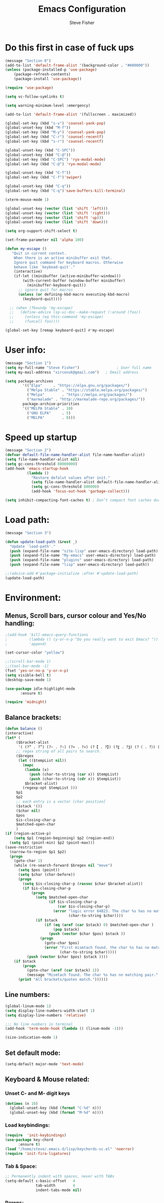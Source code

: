 #+TITLE: Emacs Configuration
#+AUTHOR: Steve Fisher
#+EMAIL: xirconuk@gmail.com
#+OPTIONS: num:nil
#+STARTUP: showall

* Do this first in case of fuck ups
#+BEGIN_SRC emacs-lisp
(message "Section 0")
(add-to-list 'default-frame-alist '(background-color . "#000000"))
(unless (package-installed-p 'use-package)
    (package-refresh-contents)
    (package-install 'use-package))

(require 'use-package)

(setq vc-follow-symlinks t)

(setq warning-minimum-level :emergency)

(add-to-list 'default-frame-alist '(fullscreen . maximized))

(global-set-key (kbd "s-v") 'counsel-yank-pop)
(global-unset-key (kbd "M-f"))
(global-set-key (kbd "M-y") 'counsel-yank-pop)
(global-set-key (kbd "C-r") 'counsel-recentf)
(global-set-key (kbd "s-r") 'counsel-recentf)

(global-unset-key (kbd "C-SPC"))
(global-unset-key (kbd "C-@"))
(global-set-key (kbd "C-SPC") 'ryo-modal-mode)
(global-set-key (kbd "C-@") 'ryo-modal-mode)

(global-unset-key (kbd "C-f"))
(global-set-key (kbd "C-f")'swiper)

(global-unset-key (kbd "C-q"))
(global-set-key (kbd "C-q")'save-buffers-kill-terminal)

(xterm-mouse-mode 1)

(global-unset-key (vector (list 'shift 'left)))
(global-unset-key (vector (list 'shift 'right)))
(global-unset-key (vector (list 'shift 'up)))
(global-unset-key (vector (list 'shift 'down)))

(setq org-support-shift-select t)

(set-frame-parameter nil 'alpha 100)

(defun my-escape ()
   "Quit in current context.
    When there is an active minibuffer exit that.
    Ignore quit command for keyboard macros. Otherwise
    behave like `keyboad-quit'."
    (interactive)
    (if-let ((minibuffer (active-minibuffer-window)))
        (with-current-buffer (window-buffer minibuffer)
          (minibuffer-keyboard-quit))
      ;; ignore quit for macros
      (unless (or defining-kbd-macro executing-kbd-macro)
        (keyboard-quit))))

  ;; (when (fboundp 'my-escape)
  ;;   (define-advice lsp-ui-doc--make-request (:around (foo))
  ;;     (unless (eq this-command 'my-escape)
  ;;     (funcall foo))))

(global-set-key [remap keyboard-quit] #'my-escape)
#+END_SRC

* User info:
#+BEGIN_SRC emacs-lisp
(message "Section 1")
(setq my-full-name "Steve Fisher")                 ; User full name
(setq my-mail-address "xirconuk@gmail.com")   ; Email address

(setq package-archives
        '(("Elpa"     . "https://elpa.gnu.org/packages/")
          ("Melpa Stable" . "https://stable.melpa.org/packages/")
          ("Melpa"        . "https://melpa.org/packages/")
          ("marmalade" . "http://marmalade-repo.org/packages/"))
        package-archive-priorities
        '(("MELPA Stable" . 10)
          ("GNU ELPA"     . 5)
          ("MELPA"        . 0)))
#+END_SRC

* Speed up startup
#+BEGIN_SRC emacs-lisp
(message "Section 2")
(defvar default-file-name-handler-alist file-name-handler-alist)
(setq file-name-handler-alist nil)
(setq gc-cons-threshold 80000000)
(add-hook 'emacs-startup-hook
          (lambda ()
            "Restore defalut values after init."
            (setq file-name-handler-alist default-file-name-handler-alist)
            (setq gc-cons-threshold 800000)
            (add-hook 'focus-out-hook 'garbage-collect)))

(setq inhibit-compacting-font-caches t) ; Don’t compact font caches during GC.
#+END_SRC

* Load path:
#+BEGIN_SRC emacs-lisp
(message "Section 3")

(defun update-load-path (&rest _)
  "Update `load-path'."
  (push (expand-file-name "site-lisp" user-emacs-directory) load-path)
  (push (expand-file-name "My-emacs" user-emacs-directory) load-path)
  (push (expand-file-name "plugins" user-emacs-directory) load-path)
  (push (expand-file-name "lisp" user-emacs-directory) load-path))

;;(advice-add #'package-initialize :after #'update-load-path)
(update-load-path)
#+END_SRC

* Environment:
** Menus, Scroll bars, cursor colour and Yes/No handling:
#+BEGIN_SRC emacs-lisp 
;(add-hook 'kill-emacs-query-functions
;          (lambda () (y-or-n-p "Do you really want to exit Emacs? "))
;          'append)

(set-cursor-color "yellow")

;;(scroll-bar-mode 1)
;;(tool-bar-mode -1)
(fset 'yes-or-no-p 'y-or-n-p)
(setq visible-bell t)
(desktop-save-mode 1)
    
(use-package idle-highlight-mode
       :ensure t)

(require 'midnight)
#+END_SRC 

** Balance brackets:
#+BEGIN_SRC emacs-lisp 
(defun balance ()
(interactive)
(let* (
     ($bracket-alist
      '( (?“ . ?”) (?‹ . ?›) (?« . ?») (?【 . ?】) (?〖 . ?〗) (?〈 . ?〉) (?《 . ?》) (?「 . ?」) (?『 . ?』) (?{ . ?}) (?\[ . ?\]) (?\( . ?\))))
     ;; regex string of all pairs to search.
     ($bregex
      (let (($tempList nil))
        (mapc
         (lambda (x)
           (push (char-to-string (car x)) $tempList)
           (push (char-to-string (cdr x)) $tempList))
         $bracket-alist)
        (regexp-opt $tempList )))
     $p1
     $p2
     ;; each entry is a vector [char position]
     ($stack '())
     ($char nil)
     $pos
     $is-closing-char-p
     $matched-open-char
     )
(if (region-active-p)
    (setq $p1 (region-beginning) $p2 (region-end))
  (setq $p1 (point-min) $p2 (point-max)))
(save-restriction
  (narrow-to-region $p1 $p2)
  (progn
    (goto-char 1)
    (while (re-search-forward $bregex nil "move")
      (setq $pos (point))
      (setq $char (char-before))
      (progn
        (setq $is-closing-char-p (rassoc $char $bracket-alist))
        (if $is-closing-char-p
            (progn
              (setq $matched-open-char
                    (if $is-closing-char-p
                        (car $is-closing-char-p)
                      (error "logic error 64823. The char %s has no matching pair."
                             (char-to-string $char))))
              (if $stack
                  (if (eq (aref (car $stack) 0) $matched-open-char )
                      (pop $stack)
                    (push (vector $char $pos) $stack ))
                (progn
                  (goto-char $pos)
                  (error "First mismtach found. the char %s has no matching pair."
                         (char-to-string $char)))))
          (push (vector $char $pos) $stack ))))
    (if $stack
        (progn
          (goto-char (aref (car $stack) 1))
          (message "Mismtach found. The char %s has no matching pair." $stack))
      (print "All brackets/quotes match."))))))
#+END_SRC 
    
** Line numbers:
#+BEGIN_SRC emacs-lisp 
(global-linum-mode 1)
(setq display-line-numbers-width-start 1)
(setq display-line-numbers 'relative)

;;; No line numbers in terminal
(add-hook 'term-mode-hook (lambda () (linum-mode -1)))

(size-indication-mode 1)
#+END_SRC 

** Set default mode:
#+BEGIN_SRC emacs-lisp 
(setq-default major-mode 'text-mode)
#+END_SRC 

** Keyboard & Mouse related:
*** Unset C- and M- digit keys
#+BEGIN_SRC emacs-lisp
(dotimes (n 10)
  (global-unset-key (kbd (format "C-%d" n)))
  (global-unset-key (kbd (format "M-%d" n))))
#+END_SRC 
 
*** Load keybindings:
#+BEGIN_SRC emacs-lisp 
(require  'init-keybindings)
(use-package key-chord
      :ensure t)
(load "/home/steve/.emacs.d/lisp/keychords-sc.el" 'noerror)
(require 'init-fira-ligatures)
#+END_SRC 
 
*** Tab & Space: 
#+BEGIN_SRC emacs-lisp 
;; Permanently indent with spaces, never with TABs
(setq-default c-basic-offset   4
              tab-width        4
              indent-tabs-mode nil)
#+END_SRC 

*** Parens:
#+BEGIN_SRC emacs-lisp 
;; Pretty parens:
(add-hook 'prog-mode-hook #'rainbow-delimiters-mode)

;; Highlight matching paren
(use-package paren
  :ensure nil
  :hook (after-init . show-paren-mode)
  :config
  (setq show-paren-when-point-inside-paren t)
  (setq show-paren-when-point-in-periphery t))

;; Automatic parenthesis pairing
(use-package elec-pair
  :ensure nil
  :hook (after-init . electric-pair-mode)
  :init (setq electric-pair-inhibit-predicate 'electric-pair-conservative-inhibit))
#+END_SRC 

** Identations & highlight identations:
#+BEGIN_SRC emacs-lisp 
;; Highlight indentions
(use-package highlight-indent-guides
    :diminish
    :hook (prog-mode . highlight-indent-guides-mode)
    :config
    (setq highlight-indent-guides-method 'character)
    (setq highlight-indent-guides-responsive t))

;; Load this seperately as it freaks check-parens
;;(load "~/dotfiles/emacs.d/lisp/init-indent.el")
#+END_SRC 

** Spell checking:
#+BEGIN_SRC emacs-lisp
(use-package spell-fu)

(global-spell-fu-mode)
 
(use-package flyspell
  :ensure nil
  :diminish flyspell-mode
  :if (executable-find "aspell")
  :hook (((text-mode outline-mode) . flyspell-mode)
         (prog-mode . flyspell-prog-mode)
         (flyspell-mode . (lambda ()
                            (unbind-key "C-;" flyspell-mode-map)
                            (unbind-key "C-," flyspell-mode-map)
                            (unbind-key "C-." flyspell-mode-map))))
  :init
  (setq flyspell-issue-message-flag nil)
  (setq ispell-program-name "aspell")
  (setq ispell-extra-args '("--sug-mode=ultra" "--lang=en_GB" "--run-together")))
#+END_SRC 

** Colourize colour names:
#+BEGIN_SRC emacs-lisp 
(use-package rainbow-mode
  :diminish
  :hook ((emacs-lisp-mode web-mode css-mode) . rainbow-mode))
#+END_SRC 

** Highlight TODO and similar keywords in comments and strings
#+BEGIN_SRC emacs-lisp
;; TODO BUG DEFECT ISSUE WORKAROUND
(use-package hl-todo
  :custom-face (hl-todo ((t (:box t :bold t))))
  :bind (:map hl-todo-mode-map
              ([C-f3] . hl-todo-occur)
              ("C-c t p" . hl-todo-previous)
              ("C-c t n" . hl-todo-next)
              ("C-c t o" . hl-todo-occur))
  :hook (after-init . global-hl-todo-mode)
  :config
  (dolist (keyword '("" "BUG" "DEFECT" "ISSUE"))
    (cl-pushnew `(,keyword . "#cd5c5c") hl-todo-keyword-faces))
    (cl-pushnew '("TODO" . "green") hl-todo-keyword-faces)
    (cl-pushnew '("OBSOLETE" . "cyan") hl-todo-keyword-faces)
    (cl-pushnew '("WORKAROUND" . "#d0bf8f") hl-todo-keyword-faces))
#+END_SRC 
 
** Copy & clipboard behaviour:
#+BEGIN_SRC emacs-lisp 
(setq  kill-do-not-save-duplicates 1)

;; Keep selection highlighted after copy:
(defadvice kill-ring-save (after keep-transient-mark-active ())
"Override the deactivation of the mark."
(setq deactivate-mark nil))

(ad-activate 'kill-ring-save)

;; Delete selection if you insert
(use-package delsel
  :ensure nil
  :hook (after-init . delete-selection-mode))

;; Rectangle
(use-package rect
  :ensure nil
  :bind (("<C-return>" . rectangle-mark-mode)))

;; Use system clipboard
(setq x-select-enable-clipboard t)
#+END_SRC 


** Language/utf8 etc:
#+BEGIN_SRC emacs-lisp
(message "Section 4")
(eval-when-compile
   (require 'init-custom))

;;; utf-8
(set-language-environment 'utf-8)
(setq locale-coding-system 'utf-8)
(set-default-coding-systems 'utf-8)
(set-terminal-coding-system 'utf-8)
(set-selection-coding-system 'utf-8)
(prefer-coding-system 'utf-8)
(setq buffer-file-coding-system 'utf-8)
(setq x-select-request-type '(UTF8_STRING COMOUND_TEXT TEXT STRING))

;;; https://www.gnu.org/software/emacs/manual/html_node/emacs/Filesets.html
(filesets-init)
#+END_SRC 

** Modeline:
#+BEGIN_SRC emacs-lisp 
;;Time and date in modeline
(setq display-time-24hr-format t)
(setq display-time-day-and-date t)
(display-time)
#+END_SRC 

** Sudo-edit:
#+BEGIN_SRC emacs-lisp 
(use-package sudo-edit)
(auto-sudoedit-mode 1)
(use-package docker-tramp)
(add-hook 'after-save-hook 'executable-make-buffer-file-executable-if-script-p)
#+END_SRC 
 
** Display icons everywhere:
#+BEGIN_SRC emacs-lisp
(use-package company-box
  :hook (company-mode . company-box-mode)
  :defer 0.5)
 
(use-package all-the-icons :defer 0.5)

(setq all-the-icons-ivy-file-commands
          '(counsel-find-file counsel-file-jump counsel-recentf counsel-projectile-find-file counsel-projectile-find-dir))
#+END_SRC 

** Configuration of Terminal, shells, etc: 
#+BEGIN_SRC emacs-lisp 
;; Use zsh
(setq explicit-shell-file-name "/bin/zsh")

(defvar my-term-shell "/bin/zsh")

(defadvice ansi-term (before force-bash)
  (interactive (list my-term-shell)))

(ad-activate 'ansi-term)

(use-package vterm
:ensure t)

;; Don't whine if there is a terminal open.
;; Do any keybindings and theme setup here
  
(defun set-no-process-query-on-exit ()
      (let ((proc (get-buffer-process (current-buffer))))
          (when (processp proc)
          (set-process-query-on-exit-flag proc nil))))
(add-hook 'term-exec-hook 'set-no-process-query-on-exit)
#+END_SRC 

** Org-Mode Configuration:
#+BEGIN_SRC emacs-lisp 
(require 'org)
(define-key org-mode-map (kbd "C-e") nil)
(define-key org-mode-map (kbd "C-j") nil)

(add-hook 'org-mode-hook (lambda ()
"Beautify Org Checkbox Symbol"
    (push '("[ ]" .  "☐") prettify-symbols-alist)
    (push '("[X]" . "☑" ) prettify-symbols-alist)
    (push '("[-]" . "❍" ) prettify-symbols-alist)
    (prettify-symbols-mode)))
#+END_SRC

* Calendar:
#+BEGIN_SRC emacs-lisp
(message "Section 5")
(use-package calfw
  :config
   ;; Better display
   (setq cfw:fchar-junction ?╋
      cfw:fchar-vertical-line ?┃
      cfw:fchar-horizontal-line ?━
      cfw:fchar-left-junction ?┣
      cfw:fchar-right-junction ?┫
      cfw:fchar-top-junction ?┯
      cfw:fchar-top-left-corner ?┏
      cfw:fchar-top-right-corner ?┓)
)

(use-package calfw-gcal
 :defer 0.5
 :ensure t)

(defun my-open-calendar () (interactive) 
(cfw:open-calendar-buffer :contents-sources (list (cfw:org-create-source "Green") 
;;(cfw:ical-create-source "Important" "https://calendar.google.com/calendar/ical/xirconuk%40gmail.com/public/basic.ics" "Red")
(cfw:ical-create-source "Kerry    " "https://calendar.google.com/calendar/ical/sfmedusa%40gmail.com/public/basic.ics" "White")
)))

(global-set-key [f3] 'my-open-calendar)
#+END_SRC

* Spare section:
#+BEGIN_SRC emacs-lisp
(message "Section 6")
(use-package eaf
  :load-path "/usr/share/emacs/site-lisp/eaf" ;;if installed from AUR
  :custom
  (eaf-find-alternate-file-in-dired t)
  :config
  (eaf-bind-key scroll_up "C-n" eaf-pdf-viewer-keybinding)
  (eaf-bind-key scroll_down "C-p" eaf-pdf-viewer-keybinding)
  (eaf-bind-key take_photo "p" eaf-camera-keybinding))
#+END_SRC

* Buffer-Expose:
This must be loaded before files are loaded as init-my-ryo.el calls it.
#+BEGIN_SRC emacs-lisp
;;; Must be done before load files.
(message "Section 7")
;;; =======================================================================================
;;; https://github.com/clemera/buffer-expose
;;; =======================================================================================
(defvar buffer-expose-mode-map
(let ((map (make-sparse-keymap)))
(define-key map (kbd "<s-tab>") 'buffer-expose)
(define-key map (kbd "<C-tab>") 'buffer-expose-no-stars)
(define-key map (kbd "C-c <C-tab>") 'buffer-expose-current-mode)
(define-key map (kbd "C-c C-d") 'buffer-expose-dired-buffers)
map)
"Mode map for `buffer-expose-mode'.")

;; =============================
;; Custom buffer expose modes:
;; =============================
(defun my-expose-python-buffers (&optional max)
  (interactive "P")
  (buffer-expose-major-mode max 'python-mode))

(defun my-expose-lisp-buffers (&optional max)
  (interactive "P")
  (buffer-expose-major-mode max 'emacs-lisp-mode))
#+END_SRC

* Load My Files:
#+BEGIN_SRC emacs-lisp
(message "Section 8")

;;(require 'init-email) ;;; My Email settings.
(require 'init-my-tabbar) ;;; My tabbar.
  
(load "/home/steve/.emacs.d/functions.el")
(require 'init-my-ryo)
(ryo-modal-mode 0)
(set-background-color "#000000")

(if (ryo-modal-mode 1)
       (ryo-off))
(message "Section 8a")

#+END_SRC

* Theme and Appearance:
#+BEGIN_SRC emacs-lisp
(message "Section 9")

(setq custom-theme-directory "~/.emacs.d/themes")

(use-package abyss-theme
     :ensure t
     :config (load-theme 'abyss t))

(load-theme 'abyss t)
(global-hl-line-mode +1) 
(set-face-background 'region "DarkOrchid1")
(set-face-foreground 'mode-line "#4477aa")
(set-face-background 'mode-line "#101010")
(set-face-foreground 'font-lock-comment-face  "Purple")
(set-face-background 'font-lock-comment-face  "gray10")
(set-face-attribute 'font-lock-comment-face nil :bold t)
(require 'color)
#+END_SRC

* Packages
** Scrolling:
#+BEGIN_SRC emacs-lisp 
(require 'smooth-scrolling)

(setq redisplay-dont-pause t
  scroll-margin 1
  scroll-step 1
  scroll-conservatively 10000
  scroll-preserve-screen-position 1)
#+END_SRC 
 
** Benchmark:
;;#+BEGIN_SRC emacs-lisp 
(use-package benchmark-init
  :ensure t
  :config
  ;; To disable collection of benchmark data after init is done.
  (add-hook 'after-init-hook 'benchmark-init/deactivate))
;;#+END_SRC 
 
** Easy Kill:
#+BEGIN_SRC emacs-lisp
(message "Section 10")
(use-package easy-kill
    :ensure t
    :defer
    :config
    (global-set-key [remap kill-ring-save] #'easy-kill)
    (global-set-key [remap cua-copy-region] #'easy-kill)
    (global-set-key [remap mark-sexp] #'easy-mark))

(setq x-select-enable-clipboard t)
(setq save-interprogram-paste-before-kill t)
#+END_SRC

** Undo-fu-session:
#+BEGIN_SRC emacs-lisp 
(use-package undo-fu-session
  :config
  (setq undo-fu-session-incompatible-files '("COMMIT_EDITMSG$" "git-rebase-todo$")))

(global-undo-fu-session-mode)
#+END_SRC 

** Abbrev Mode:
#+BEGIN_SRC emacs-lisp
(setq-default abbrev-mode t)
(setq abbrev-file-name "~/.emacs.d/abbrev_defs")    ;; definitions from...
(setq save-abbrevs 'silently)      ;; save abbrevs when files are saved

(defun create-abbrev ()
  (interactive)
  (setq current-prefix-arg '(0)) ; C-u
  (call-interactively 'add-global-abbrev))

(global-set-key (kbd "H-y") 'create-abbrev)
#+END_SRC

** Persistent Scratch:
#+BEGIN_SRC emacs-lisp 
(use-package persistent-scratch
  :preface
  (defun my-save-buffer ()
    "Save scratch and other buffer."
    (interactive)
    (let ((scratch-name "*scratch*"))
      (if (string-equal (buffer-name) scratch-name)
          (progn
            (message "Saving %s..." scratch-name)
            (persistent-scratch-save)
            (message "Wrote %s" scratch-name))
        (save-buffer))))
  :hook (after-init . persistent-scratch-setup-default)
  :bind (:map lisp-interaction-mode-map
              ("C-x C-s" . my-save-buffer)))
#+END_SRC 

** Discover key bindings and their meaning for the current Emacs major mode
#+BEGIN_SRC emacs-lisp 
(use-package discover-my-major
  :bind (("C-h M-m" . discover-my-major)
         ("C-h M-M" . discover-my-mode)))
#+END_SRC 
 
** Eyebrowse mode (AKA Virtual desktops):
#+BEGIN_SRC emacs-lisp
(use-package eyebrowse
  :diminish eyebrowse-mode
  :config (progn
            (define-key eyebrowse-mode-map (kbd "M-1") 'eyebrowse-switch-to-window-config-1)
            (define-key eyebrowse-mode-map (kbd "M-2") 'eyebrowse-switch-to-window-config-2)
            (define-key eyebrowse-mode-map (kbd "M-3") 'eyebrowse-switch-to-window-config-3)
            (define-key eyebrowse-mode-map (kbd "M-4") 'eyebrowse-switch-to-window-config-4)
            (eyebrowse-mode t)
            (setq eyebrowse-new-workspace t)))

(eyebrowse-mode t)
#+END_SRC

** History:
#+BEGIN_SRC emacs-lisp
(require 'redo+)
(global-set-key (kbd "C-?") 'redo)

(setq undo-tree-auto-save-history 1)

(auto-fill-mode -1)

(use-package saveplace
  :ensure nil
  :hook (after-init . save-place-mode))

(use-package savehist
  :ensure nil
  :hook (after-init . savehist-mode)
  :init (setq enable-recursive-minibuffers t ; Allow commands in minibuffers
              history-length 1000
              savehist-additional-variables '(mark-ring
                                              global-mark-ring
                                              search-ring
                                              regexp-search-ring
                                              extended-command-history)
              savehist-autosave-interval 60))
(setq savehist-save-minibuffer-history t)
(setq savehist-additional-variables
      '(kill-ring
        search-ring
        regexp-search-ring
        last-kbd-macro
        kmacro-ring
        shell-command-history
        Info-history-list
        register-alist))
(savehist-mode t)
#+END_SRC

** Recentf:
#+BEGIN_SRC emacs-lisp
(require 'recentf)
(recentf-mode 1)
(setq recentf-max-menu-items 50)
(global-set-key "\C-x\ \C-r" 'recentf-open-files)
#+END_SRC

** Quickrun
#+BEGIN_SRC emacs-lisp
(require 'quickrun) 
(setq quickrun-timeout-seconds nil)
#+END_SRC 

** Start Server:
#+BEGIN_SRC emacs-lisp
  ;Start server
;; Start server (but don't restart).
(require 'server)
(unless (server-running-p)
  (server-start))

;; (use-package server
;; :ensure nil
;; :hook (after-init . server-mode))
#+END_SRC

** Miscellaneous packages:
#+BEGIN_SRC emacs-lisp
(use-package copyit)                    ; copy path, url, etc.
;;(use-package daemons)                   ; system services/daemons
(use-package diffview)                  ; side-by-side diff view
(use-package esup)                      ; Emacs startup profiler
(use-package htmlize)                   ; covert to html
;;(use-package list-environment)
;;(use-package memory-usage)
;;(use-package ztree)                     ; text mode directory tree. Similar with beyond compare
#+END_SRC 

** Search tools: `wgrep', `ag' and `rg' 
#+BEGIN_SRC emacs-lisp 

(use-package wgrep
  :init
  (setq wgrep-auto-save-buffer t)
  (setq wgrep-change-readonly-file t))

(use-package ag
  :defines projectile-command-map
  :init
  (with-eval-after-load 'projectile
    (bind-key "s S" #'ag-project projectile-command-map))
  :config
  (setq ag-highlight-search t)
  (setq ag-reuse-buffers t)
  (setq ag-reuse-window t)
  (use-package wgrep-ag))

(use-package rg
  :hook (after-init . rg-enable-default-bindings)
  :config
  (setq rg-group-result t)
  (setq rg-show-columns t)

  (cl-pushnew '("tmpl" . "*.tmpl") rg-custom-type-aliases)

  (with-eval-after-load 'projectile
    (defalias 'projectile-ripgrep 'rg-project)
    (bind-key "s R" #'rg-project projectile-command-map))

  (when (fboundp 'ag)
    (bind-key "a" #'ag rg-global-map))

  (with-eval-after-load 'counsel
    (bind-keys :map rg-global-map
               ("c r" . counsel-rg)
               ("c s" . counsel-ag)
               ("c p" . counsel-pt)
               ("c f" . counsel-fzf))))
#+END_SRC 

** Which-key:
#+BEGIN_SRC emacs-lisp 
;; Display available keybindings in popup
(use-package which-key
     :diminish which-key-mode
     :defer 10
     :bind (:map help-map ("C-h" . which-key-C-h-dispatch))
     :hook (after-init . which-key-mode))
#+END_SRC 
 
** Posframe:
Also see hydra section for hydra-posframe initialization:
#+BEGIN_SRC emacs-lisp 
(require 'ivy-posframe)
    ;; display at `ivy-posframe-style'
    (setq ivy-posframe-display-functions-alist '((t . ivy-posframe-display)))
    (setq ivy-posframe-display-functions-alist '((t . ivy-posframe-display-at-frame-center)))
    ;; (setq ivy-posframe-display-functions-alist '((t . ivy-posframe-display-at-window-center)))
    ;; (setq ivy-posframe-display-functions-alist '((t . ivy-posframe-display-at-frame-bottom-left)))
    ;; (setq ivy-posframe-display-functions-alist '((t . ivy-posframe-display-at-window-bottom-left)))
    (set-face-attribute 'ivy-posframe nil :foreground "white" :background "DarkSlateBlue")
    (ivy-posframe-mode 1)
    
;;Which-key posframe:
(setq which-key-posframe-poshandler 'posframe-poshandler-window-center)
(which-key-posframe-mode)
(define-key ivy-minibuffer-map (kbd "C-f") 'ivy-next-line-or-history)
#+END_SRC 

** The rest:
#+BEGIN_SRC emacs-lisp
(require 'init-package)
(require 'imdb)
;;(require 'raven)
;;(require 'ipinfo)
(require 'savekill)

(use-package minions
  :config (minions-mode 1))
(minions-mode 1)
#+END_SRC

* Preferences - Load Centaur files:

#+BEGIN_SRC emacs-lisp
(message "Section 11")

(require 'init-ivy)
(setq ivy-sort-matches-functions-alist '((t . nil)
                                       (ivy-switch-buffer . ivy-sort-function-buffer)
                                       (counsel-find-file . ivy-sort-function-buffer)))

(setq ivy-use-selectable-prompt t)
(setq ivy-display-style 'fancy)
;;(setq counsel-find-file-ignore-regexp "\.~undo-tree~\#\(?:\‘[#.]\)\|\(?:[#~]\’\)")
(setq counsel-find-file-ignore-regexp
        (concat
         ;; File names beginning with # or .
         "\\(?:\\`[#.]\\)"
         ;; File names ending with # or ~
         "\\|\\(?:\\`.+?[#~]\\'\\)"))


;;(require 'init-window)

;;(require 'init-eshell)

;;(require 'init-shell)
  
(require 'init-markdown)

(require 'init-org)
#+END_SRC

* Company Mode:
#+BEGIN_SRC emacs-lisp 
(use-package company
  :diminish company-mode
  :defines (company-dabbrev-ignore-case company-dabbrev-downcase)
  :preface
  :bind (("M-/" . company-complete)
          :map company-active-map
         ("C-p" . company-select-previous)
         ("C-n" . company-select-next)
         ("TAB" . company-complete-common-or-cycle)
         ("<tab>" . company-complete-common-or-cycle)
         ("S-TAB" . company-select-previous)
         ("<backtab>" . company-select-previous)
         :map company-search-map
         ("C-p" . company-select-previous)
         ("C-n" . company-select-next))
  :hook (after-init . global-company-mode)
  :config
  (setq company-tooltip-align-annotations t ; aligns annotation to the right
        company-tooltip-limit 12            ; bigger popup window
        company-idle-delay .2               ; decrease delay before autocompletion popup shows
        company-echo-delay 0                ; remove annoying blinking
        company-minimum-prefix-length 2
        company-require-match nil
        company-dabbrev-ignore-case nil
        company-dabbrev-downcase nil)

  ;; Popup documentation for completion candidates
    (use-package company-quickhelp
      :bind (:map company-active-map
                  ("M-h" . company-quickhelp-manual-begin))
      :hook (global-company-mode . company-quickhelp-mode)
      :config (setq company-quickhelp-delay 0.8)))

  ;; Support yas in commpany
  ;; Note: Must be the last to involve all backends
  ;(setq company-backends (mapcar #'company-backend-with-yas company-backends))
#+END_SRC 
 
* Hydras
#+BEGIN_SRC emacs-lisp
(message "Section 12")

(use-package hydra-posframe
      :load-path "~/.emacs.d/lisp/"
      :hook (after-init . hydra-posframe-enable)
      :custom-face (hydra-posframe-face ((t (:background "DarkSlateBlue"))))
      :custom-face (hydra-posframe-border-face ((t (:background "DarkBlue")))))

      (defhydra hydra-eledit-conf (:color red :hint nil)

        "Edit config files"
        ("i"  (find-file "~/.emacs.d/init.el") "init.el" :color blue)
        ("c"  (find-file "~/.emacs.d/custom-post.el") "custom-post.el" :color blue)
        ("f"  (find-file "~/.emacs.d/My-emacs/functions.el") "functions.el" :color blue)
        ("o"  (find-file "~/.emacs.d/config.org") "config.org" :color blue)
        ("p"  (find-file "~/.emacs.d/config-term.org") "config-term.org" :color blue)
        ("s"  (find-file "~/.emacs.d/My-emacs/hyper-sc.el") "hyper-sc.el" :color blue)
        ("k"  (find-file "~/.emacs.d/My-emacs/keychords-sc.el") "keychords.el" :color blue)
        ("q"   quit-window "quit" :color blue))

        (global-set-key (kbd "C-c n") #'hydra-eledit-conf/body)

        (defhydra hydra-edit-conf (:color red
                                               :hint nil)
        "Edit: "
        ("p"  (find-file (concat "/sudo::" "/etc/pacman.conf")) "pacman" :color blue)
        ("m"  (find-file (concat "/sudo::" "/etc/pacman-mirrors.conf")) "mirrors" :color blue)
        ("f"  (find-file (concat "/sudo::" "/etc/fstab")) "fstab" :color blue)
        ("s"  (find-file (concat "/sudo::" "/etc/sddm.conf")) "sddm" :color blue)
        ("g"  (find-file (concat "/sudo::" "/etc/default/grub")) "grub" :color blue)
        ("t"  (find-file "~/.config/termite/config") "Termite" :color blue)
        ("x"  (find-file "~/.Xmodmap") "Xmodmap" :color blue)
        ("y"  (find-file "~/.config/yay/config.json") "yay" :color blue)
        ("z"  (find-file "~/.zshrc") "zsh" :color blue)
        ("q"   quit-window "quit" :color blue))

        (global-set-key (kbd "C-c m") #'hydra-edit-conf/body)

    (require 'backup-each-save)
        (add-hook 'after-save-hook 'backup-each-save)
        (defun backup-each-save-filter (filename)
          (let ((ignored-filenames
             '("^/tmp" "semantic.cache$" "\\.emacs-places$"
               "\\.recentf$" ".newsrc\\(\\.eld\\)?"))
            (matched-ignored-filename nil))
            (mapc
             (lambda (x)
               (when (string-match x filename)
             (setq matched-ignored-filename t)))
             ignored-filenames)
            (not matched-ignored-filename)))
        (setq backup-each-save-filter-function 'backup-each-save-filter)
#+END_SRC

* Sidebars
#+BEGIN_SRC emacs-lisp
(message "Section 13")
(require 'neotree)
(global-set-key [f8] 'neotree-toggle)
(setq neo-smart-open t)

(require 'sr-speedbar)
(global-set-key (kbd "<f11>") 'sr-speedbar-toggle)
(setq sr-speedbar-right-side nil)
(setq speedbar-initial-expansion-list-name "buffers")

(use-package dired-sidebar
    :bind (("<f7>" . dired-sidebar-toggle-sidebar))
    :ensure t
    :commands (dired-sidebar-toggle-sidebar)
    :init
    (add-hook 'dired-sidebar-mode-hook
              (lambda ()
                (unless (file-remote-p default-directory)
                  (auto-revert-mode))))
    :config
    (push 'toggle-window-split dired-sidebar-toggle-hidden-commands)
    (push 'rotate-windows dired-sidebar-toggle-hidden-commands)

    (setq dired-sidebar-subtree-line-prefix "__")
    ;;(setq dired-sidebar-theme 'vscode)
    (setq dired-sidebar-use-term-integration t)
    (setq dired-sidebar-use-custom-font t))

  (defun my-dired-mode-hook ()
    "My `dired' mode hook."
    ;; To hide dot-files by default
    (dired-hide-dotfiles-mode)

    ;; To toggle hiding
    (define-key dired-mode-map "." #'dired-hide-dotfiles-mode))

  (add-hook 'dired-mode-hook #'my-dired-mode-hook)
#+END_SRC

* Programming
** Python:
#+BEGIN_SRC emacs-lisp
(defun my/python-mode-hook ()
  (add-to-list 'company-backends 'company-jedi))

(add-hook 'python-mode-hook 'my/python-mode-hook)
(require 'init-python)
#+END_SRC

** Magit
#+BEGIN_SRC emacs-lisp
(global-set-key (kbd "C-x g") 'magit-status)
#+END_SRC

** Flycheck mode:
#+BEGIN_SRC emacs-lisp 
  (use-package flycheck
    :diminish flycheck-mode
    :hook (after-init . global-flycheck-mode)
    :config
    (setq flycheck-indication-mode 'right-fringe)
    (setq flycheck-emacs-lisp-load-path 'inherit))

    ;; Only check while saving and opening files
    (setq flycheck-check-syntax-automatically '(save mode-enabled))

    ;; ;; Display Flycheck errors in GUI tooltips
    ;; (if (display-graphic-p)
    ;;     (use-package flycheck-pos-tip
    ;;       :hook (global-flycheck-mode . flycheck-pos-tip-mode)
    ;;       :config (setq flycheck-pos-tip-timeout 30))
    ;;   (use-package flycheck-popup-tip
    ;;     :hook (global-flycheck-mode . flycheck-popup-tip-mode)))

    ;; Jump to and fix syntax errors via `avy'
    (use-package avy-flycheck
      :hook (global-flycheck-mode . avy-flycheck-setup))

  (use-package flycheck-posframe
    :ensure t
    :after flycheck
    :config (add-hook 'flycheck-mode-hook #'flycheck-posframe-mode)
    :custom-face (flycheck-posframe-error-face ((t (:background "Red"))))
    :custom-face (flycheck-posframe-warning-face ((t (:background "DarkBlue"))))
    :custom-face (flycheck-posframe-border-face ((t (:background "DarkBlue")))))

  ;; (flycheck-posframe-warning-face ((t "Black")))
  ;;(set-face-attribute 'flycheck-posframe-warning-face "Black")
  (setq flycheck-posframe-warning-face "black")

  (flycheck-posframe-mode 1)
#+END_SRC 
 
** Miscellaneous Programming:
#+BEGIN_SRC emacs-lisp
  (message "Section 14")
  ;;(require 'init-projectile)
  ;;(require 'init-lsp)
  (require 'init-emacs-lisp)
#+END_SRC

* Spare section:
#+BEGIN_SRC emacs-lisp
     (message "Section 15")

     (bind-key "C-s" (kbd "C-x C-s")  key-translation-map
               (and
                  ;; keys have to be at "toplevel" not in a middle of
                  ;;a key sequence
                  (equal (this-command-keys-vector)
                         (vector last-input-event))
                  (or
                   ;; in general not when key is read within another command
                   ;; only for interactive toplevel use
                   (not this-command)
                   ;; but do translate for describe key commands
                   ;; which should show info for translated key
                   ;; that actual gets triggered when the command
                   ;; is called for real
                   (memq this-command my-translate-cmds))))

     (bind-key "C-o" (kbd "C-x C-f")  key-translation-map
               (and
                  ;; keys have to be at "toplevel" not in a middle of
                  ;;a key sequence
                  (equal (this-command-keys-vector)
                         (vector last-input-event))
                  (or
                   ;; in general not when key is read within another command
                   ;; only for interactive toplevel use
                   (not this-command)
                   ;; but do translate for describe key commands
                   ;; which should show info for translated key
                   ;; that actual gets triggered when the command
                   ;; is called for real
                   (memq this-command my-translate-cmds))))
#+END_SRC
* Opacity:
#+BEGIN_SRC emacs-lisp
(defun opacity-modify (&optional dec)
"modify the transparency of the emacs frame; if DEC is t, decrease the transparency, otherwise increase it in 10%-steps"
  (let* ((alpha-or-nil (frame-parameter nil 'alpha)) ; nil before setting
         (oldalpha (if alpha-or-nil alpha-or-nil 100))
         (newalpha (if dec (- oldalpha 10) (+ oldalpha 10))))
    (when (and (>= newalpha frame-alpha-lower-limit) (<= newalpha 100))
      (modify-frame-parameters nil (list (cons 'alpha newalpha))))))

;; C-8 will increase opacity (== decrease transparency)
;; C-9 will decrease opacity (== increase transparency)
;; C-0 will returns the state to normal
(global-unset-key (kbd "C-8"))
(global-unset-key (kbd "C-9"))
(global-unset-key (kbd "C-0"))
(global-set-key (kbd "C-8") '(lambda()(interactive)(opacity-modify)))
(global-set-key (kbd "C-9") '(lambda()(interactive)(opacity-modify t)))
(global-set-key (kbd "C-0") '(lambda()(interactive)
                               (modify-frame-parameters nil `((alpha . 100)))))
#+END_SRC
           
* Last thing:
#+BEGIN_SRC emacs-lisp
(message "Section 16")
(global-unset-key (vector (list 'shift 'left)))
(global-unset-key (vector (list 'shift 'right)))
(global-unset-key (vector (list 'shift 'up)))
(global-unset-key (vector (list 'shift 'down)))
(global-whitespace-mode 0)
(whitespace-mode 0)
(ryo-modal-mode 0)
(message "Section Background set?")
(set-background-color "#000000")
;(timed-updater)
(message "^^^")
#+END_SRC
